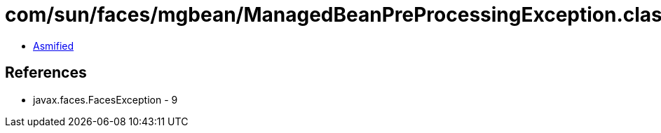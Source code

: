 = com/sun/faces/mgbean/ManagedBeanPreProcessingException.class

 - link:ManagedBeanPreProcessingException-asmified.java[Asmified]

== References

 - javax.faces.FacesException - 9
